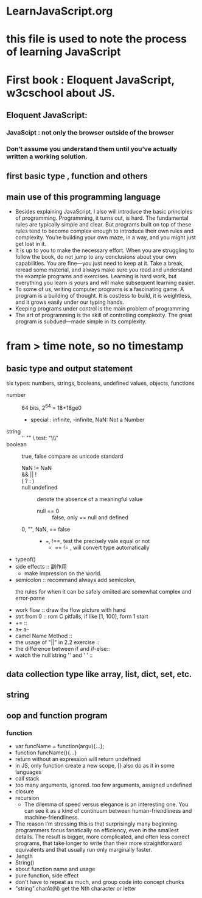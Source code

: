 * LearnJavaScript.org
* this file is used to note the process of learning JavaScript
* First book : Eloquent JavaScript, w3cschool about JS.
** Eloquent JavaScript:
*** JavaScipt : not only the browser outside of the browser
*** Don’t assume you understand them until you’ve actually written a working solution.
** first basic type , function and others
** main use of this programming language
- Besides explaining JavaScript, I also will introduce the basic principles 
  of programming. Programming, it turns out, is hard. The fundamental rules
  are typically simple and clear. But programs built on top of these rules
  tend to become complex enough to introduce their own rules and complexity.
  You’re building your own maze, in a way, and you might just get lost in it.
- It is up to you to make the necessary effort. When you are struggling
   to follow the book, do not jump to any conclusions about your own capabilities.
  You are fine—you just need to keep at it. Take a break, reread some material,
  and always make sure you read and understand the example programs and exercises.
  Learning is hard work, but everything you learn is yours and will make subsequent
  learning easier.
- To some of us, writing computer programs is a fascinating game. A program is
  a building of thought. It is costless to build, it is weightless, and it grows
  easily under our typing hands.
- Keeping programs under control is the main problem of programming
- The art of programming is the skill of controlling complexity.
  The great program is subdued—made simple in its complexity.
* fram > time note, so no timestamp
** basic type and output statement
:LOGBOOK:
CLOCK: [2015-10-20 周二 15:52]--[2015-10-20 周二 16:17] =>  0:25
CLOCK: [2015-10-20 周二 15:15]--[2015-10-20 周二 15:40] =>  0:25
CLOCK: [2015-10-20 周二 14:42]--[2015-10-20 周二 15:07] =>  0:25
CLOCK: [2015-10-20 周二 14:14]--[2015-10-20 周二 14:39] =>  0:25
CLOCK: [2015-10-20 周二 12:00]--[2015-10-20 周二 12:25] =>  0:25
CLOCK: [2015-10-20 周二 11:25]--[2015-10-20 周二 11:50] =>  0:25
CLOCK: [2015-10-20 周二 10:49]--[2015-10-20 周二 11:14] =>  0:25
:END:
six types: numbers, strings, booleans, undefined values, objects, functions
- number :: 64 bits, 2^64 = 18+18ge0
  - special : infinite, -infinite,  NaN: Not a Number
- string :: '' ""  \   test: "\\\"
- boolean :: true, false   compare as unicode standard
  - NaN != NaN ::
  - &&  ||  ! ::
  - ( ? : ) ::
  - null undefined :: denote the absence of a meaningful value
    - null == 0 :: false,  only == null and defined
  - 0, "", NaN, == false :: 
    - ===, !==, test the precisely vale equal or not
      - == != , will convert type automatically
- typeof()
- side effects :: 副作用
  - make impression on the world.
- semicolon :: recommand always add semicolon,
  - the rules for when it can be safely omiited are somewhat complex and error-porne ::
- work flow :: draw the flow picture with hand
- strt from 0 :: rom C pitfalls, if like [1, 100], form 1 start
- += ::
- a+++  a--
- camel Name Method ::
- the usage of "||" in 2.2 exercise ::
- the difference between if and if-else::
- watch the null string '' and ' ' :: 
** data collection type like array, list, dict, set, etc.
** string
** oop and function program
:LOGBOOK:
CLOCK: [2015-10-20 周二 17:07]--[2015-10-20 周二 17:32] =>  0:25
:END:
*** function
- var funcName = function(argu){...};
- function funcName(){...}
- return without an expression will return undefined
- in JS, only function create a new scope,  [} also do as it in some languages
- call stack
- too many arguments, ignored. too few arguments, assigned undefined
- closure
- recursion
  - The dilemma of speed versus elegance is an interesting one.
    You can see it as a kind of continuum between human-friendliness and
    machine-friendliness.
- The reason I’m stressing this is that surprisingly many beginning
  programmers focus fanatically on efficiency, even in the smallest details.
  The result is bigger, more complicated, and often less correct programs,
  that take longer to write than their more straightforward equivalents and
  that usually run only marginally faster.
- .length
- String()
- about function name and usage
- pure function, side effect
- don't have to repeat as much, and group code into concept chunks
- "string".charAt(N) get the Nth character or letter

